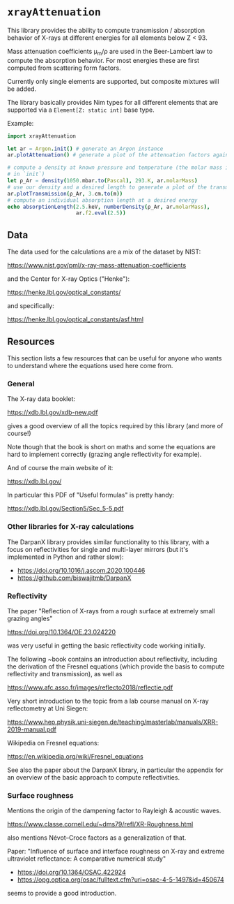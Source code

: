 * =xrayAttenuation=

This library provides the ability to compute transmission / absorption
behavior of X-rays at different energies for all elements below Z
< 93.

Mass attenuation coefficients μ_m/ρ are used in the Beer-Lambert law
to compute the absorption behavior. For most energies these are first
computed from scattering form factors.

Currently only single elements are supported, but composite mixtures
will be added.

The library basically provides Nim types for all different elements
that are supported via a =Element[Z: static int]= base type.

Example:
#+begin_src nim
import xrayAttenuation
  
let ar = Argon.init() # generate an Argon instance
ar.plotAttenuation() # generate a plot of the attenuation factors against energy

# compute a density at known pressure and temperature (the molar mass is filled automatically
# in `init`)
let ρ_Ar = density(1050.mbar.to(Pascal), 293.K, ar.molarMass)
# use our density and a desired length to generate a plot of the transmission in 3cm Argon
ar.plotTransmission(ρ_Ar, 3.cm.to(m))
# compute an individual absorption length at a desired energy
echo absorptionLength(2.5.keV, numberDensity(ρ_Ar, ar.molarMass),
                      ar.f2.eval(2.5))
#+end_src

** Data

The data used for the calculations are a mix of the dataset by NIST:

https://www.nist.gov/pml/x-ray-mass-attenuation-coefficients

and the Center for X-ray Optics ("Henke"):

https://henke.lbl.gov/optical_constants/

and specifically:

https://henke.lbl.gov/optical_constants/asf.html



** Resources

This section lists a few resources that can be useful for anyone who
wants to understand where the equations used here come from.

*** General
The X-ray data booklet:

https://xdb.lbl.gov/xdb-new.pdf

gives a good overview of all the topics required by this library (and
more of course!)

Note though that the book is short on maths and some the equations 
are hard to implement correctly (grazing angle reflectivity for
example).

And of course the main website of it:

https://xdb.lbl.gov/


In particular this PDF of "Useful formulas" is pretty handy:

https://xdb.lbl.gov/Section5/Sec_5-5.pdf

*** Other libraries for X-ray calculations

The DarpanX library provides similar functionality to this library,
with a focus on reflectivities for single and multi-layer mirrors (but
it's implemented in Python and rather slow):
- https://doi.org/10.1016/j.ascom.2020.100446
- https://github.com/biswajitmb/DarpanX

*** Reflectivity

The paper "Reflection of X-rays from a rough surface at extremely
small grazing angles"

https://doi.org/10.1364/OE.23.024220

was very useful in getting the basic reflectivity code working initially.

The following ~book contains an introduction about reflectivity,
including the derivation of the Fresnel equations (which provide the
basis to compute reflectivity and transmission), as well as

https://www.afc.asso.fr/images/reflecto2018/reflectie.pdf

Very short introduction to the topic from a lab course manual on X-ray
reflectometry at Uni Siegen:

https://www.hep.physik.uni-siegen.de/teaching/masterlab/manuals/XRR-2019-manual.pdf

Wikipedia on Fresnel equations:

https://en.wikipedia.org/wiki/Fresnel_equations

See also the paper about the DarpanX library, in particular the
appendix for an overview of the basic approach to compute
reflectivities.


*** Surface roughness

Mentions the origin of the dampening factor to Rayleigh & acoustic
waves.

https://www.classe.cornell.edu/~dms79/refl/XR-Roughness.html

also mentions Névot–Croce factors as a generalization of that.


Paper: "Influence of surface and interface roughness on X-ray and
extreme ultraviolet reflectance: A comparative numerical study"
- https://doi.org/10.1364/OSAC.422924
- https://opg.optica.org/osac/fulltext.cfm?uri=osac-4-5-1497&id=450674
seems to provide a good introduction.
